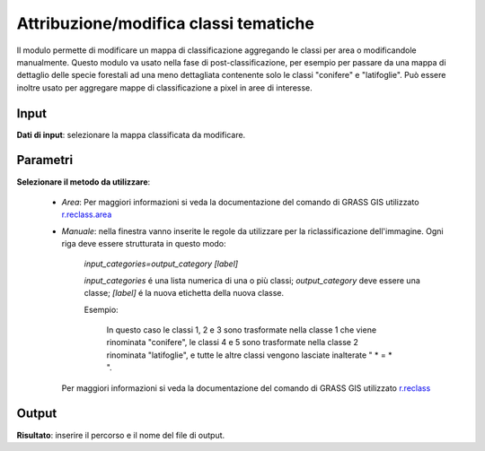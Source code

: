 Attribuzione/modifica classi tematiche
=========================================

Il modulo permette di modificare un mappa di classificazione aggregando le classi per area o modificandole manualmente.
Questo modulo va usato nella fase di post-classificazione, per esempio per passare da una mappa di dettaglio delle specie forestali ad una meno dettagliata contenente solo le classi "conifere" e "latifoglie". Può essere inoltre usato per aggregare mappe di classificazione a pixel in aree di interesse.

.. only:: latex

  .. image:: ../_static/tool_images/attribuzione_modifica_classi_tematiche.png


Input
------------

**Dati di input**: selezionare la mappa classificata da modificare.

Parametri
------------

**Selezionare il metodo da utilizzare**:

 * *Area*:  Per maggiori informazioni si veda la documentazione del comando di GRASS GIS utilizzato `r.reclass.area <http://grass.osgeo.org/grass70/manuals/r.reclass.area.html>`_

 * *Manuale*: nella finestra vanno inserite le regole da utilizzare per la riclassificazione dell'immagine. Ogni riga deve essere strutturata in questo modo:

     *input_categories=output_category [label]*

     *input_categories* é una lista numerica di una o più classi;  *output_category* deve essere una classe; *[label]* é la nuova etichetta della nuova classe.

     Esempio:

        .. image:: ../_static/tool_images/attribuzione_modifica_classi_tematiche_esempio_input_1.png

        In questo caso le classi 1, 2 e 3 sono trasformate nella classe 1 che viene rinominata "conifere", le classi 4 e 5 sono trasformate
        nella classe 2 rinominata "latifoglie", e tutte le altre classi vengono lasciate inalterate " * = * ".

   Per maggiori informazioni si veda la documentazione del comando di GRASS GIS utilizzato `r.reclass <http://grass.osgeo.org/grass70/manuals/r.reclass.html>`_

Output
------------

**Risultato**: inserire il percorso e il nome del file di output.

.. only:: latex

  .. raw:: latex

    \newpage % hard pagebreak at exactly this position
